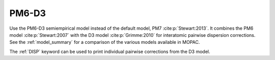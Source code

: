 .. _PM6-D3:

PM6-D3
======

Use the PM6-D3 semiempirical model instead of the default model, PM7 :cite:p:`Stewart:2013`.
It combines the PM6 model :cite:p:`Stewart:2007` with the D3 model :cite:p:`Grimme:2010` for interatomic pairwise dispersion corrections.
See the :ref:`model_summary` for a comparison of the various models available in MOPAC.

The :ref:`DISP` keyword can be used to print individual pairwise corrections from the D3 model.
